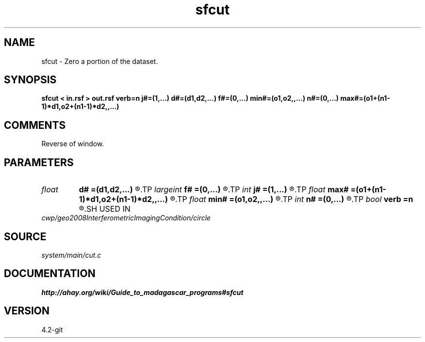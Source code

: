 .TH sfcut 1  "APRIL 2023" Madagascar "Madagascar Manuals"
.SH NAME
sfcut \- Zero a portion of the dataset.
.SH SYNOPSIS
.B sfcut < in.rsf > out.rsf verb=n j#=(1,...) d#=(d1,d2,...) f#=(0,...) min#=(o1,o2,,...) n#=(0,...) max#=(o1+(n1-1)*d1,o2+(n1-1)*d2,,...)
.SH COMMENTS

Reverse of window. 
.SH PARAMETERS
.PD 0
.TP
.I float  
.B d#
.B =(d1,d2,...)
.R  	sampling in #-th dimension
.TP
.I largeint
.B f#
.B =(0,...)
.R  	window start in #-th dimension
.TP
.I int    
.B j#
.B =(1,...)
.R  	jump in #-th dimension
.TP
.I float  
.B max#
.B =(o1+(n1-1)*d1,o2+(n1-1)*d2,,...)
.R  	maximum in #-th dimension
.TP
.I float  
.B min#
.B =(o1,o2,,...)
.R  	minimum in #-th dimension
.TP
.I int    
.B n#
.B =(0,...)
.R  	window size in #-th dimension
.TP
.I bool   
.B verb
.B =n
.R  [y/n]	Verbosity flag
.SH USED IN
.TP
.I cwp/geo2008InterferometricImagingCondition/circle
.SH SOURCE
.I system/main/cut.c
.SH DOCUMENTATION
.BR http://ahay.org/wiki/Guide_to_madagascar_programs#sfcut
.SH VERSION
4.2-git
